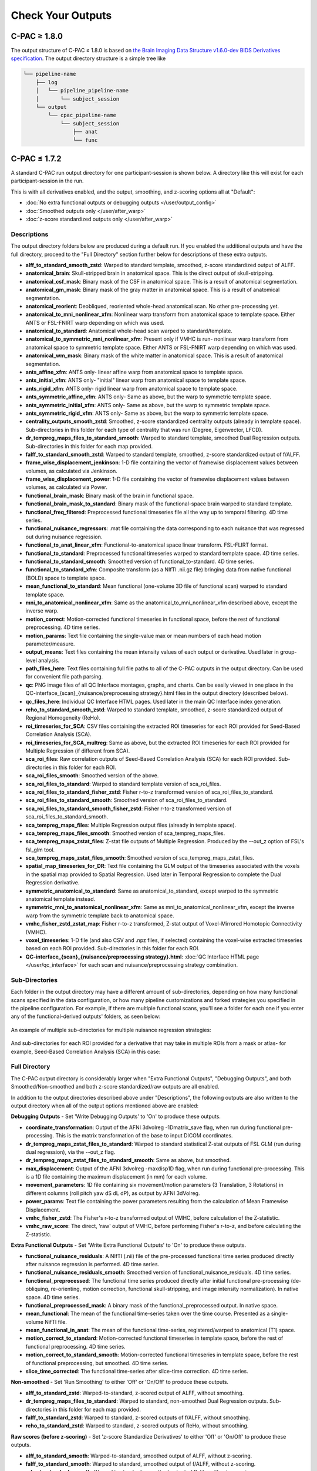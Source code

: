 Check Your Outputs
==================

.. _1.8-outputs:

C-PAC ≥ 1.8.0
^^^^^^^^^^^^^

The output structure of C-PAC ≥ 1.8.0 is based on `the Brain Imaging Data Structure v1.6.0-dev BIDS Derivatives specification <https://bids-specification.readthedocs.io/en/latest/05-derivatives/01-introduction.html>`_. The output directory structure is a simple tree like

.. code-block:: text

   └── pipeline-name
       ├── log
       │   └── pipeline_pipeline-name
       │       └── subject_session
       └── output
           └── cpac_pipeline-name
               └── subject_session
                   ├── anat
                   └── func

.. _1.7-outputs:

C-PAC ≤ 1.7.2
^^^^^^^^^^^^^

A standard C-PAC run output directory for one participant-session is shown below. A directory like this will exist for each participant-session in the run.

This is with all derivatives enabled, and the output, smoothing, and z-scoring options all at "Default":

* :doc:`No extra functional outputs or debugging outputs </user/output_config>`
* :doc:`Smoothed outputs only </user/after_warp>`
* :doc:`z-score standardized outputs only </user/after_warp>`

.. figure:: /_images/output_dir_default.png

Descriptions
------------

The output directory folders below are produced during a default run. If you enabled the additional outputs and have the full directory, proceed to the "Full Directory" section further below for descriptions of these extra outputs.

* **alff_to_standard_smooth_zstd**: Warped to standard template, smoothed, z-score standardized output of ALFF.
* **anatomical_brain**: Skull-stripped brain in anatomical space. This is the direct output of skull-stripping.
* **anatomical_csf_mask**: Binary mask of the CSF in anatomical space. This is a result of anatomical segmentation.
* **anatomical_gm_mask**: Binary mask of the gray matter in anatomical space. This is a result of anatomical segmentation.
* **anatomical_reorient**: Deobliqued, reoriented whole-head anatomical scan. No other pre-processing yet.
* **anatomical_to_mni_nonlinear_xfm**: Nonlinear warp transform from anatomical space to template space. Either ANTS or FSL-FNIRT warp depending on which was used.
* **anatomical_to_standard**: Anatomical whole-head scan warped to standard/template.
* **anatomical_to_symmetric_mni_nonlinear_xfm**: Present only if VMHC is run- nonlinear warp transform from anatomical space to symmetric template space. Either ANTS or FSL-FNIRT warp depending on which was used.
* **anatomical_wm_mask**: Binary mask of the white matter in anatomical space. This is a result of anatomical segmentation.
* **ants_affine_xfm**: ANTS only- linear affine warp from anatomical space to template space.
* **ants_initial_xfm**: ANTS only- "initial" linear warp from anatomical space to template space.
* **ants_rigid_xfm**: ANTS only- rigid linear warp from anatomical space to template space.
* **ants_symmetric_affine_xfm**: ANTS only- Same as above, but the warp to symmetric template space.
* **ants_symmetric_initial_xfm**: ANTS only- Same as above, but the warp to symmetric template space.
* **ants_symmetric_rigid_xfm**: ANTS only- Same as above, but the warp to symmetric template space.
* **centrality_outputs_smooth_zstd**: Smoothed, z-score standardized centrality outputs (already in template space). Sub-directories in this folder for each type of centrality that was run (Degree, Eigenvector, LFCD).
* **dr_tempreg_maps_files_to_standard_smooth**: Warped to standard template, smoothed Dual Regression outputs. Sub-directories in this folder for each map provided.
* **falff_to_standard_smooth_zstd**: Warped to standard template, smoothed, z-score standardized output of f/ALFF.
* **frame_wise_displacement_jenkinson**: 1-D file containing the vector of framewise displacement values between volumes, as calculated via Jenkinson.
* **frame_wise_displacement_power**: 1-D file containing the vector of framewise displacement values between volumes, as calculated via Power.
* **functional_brain_mask**: Binary mask of the brain in functional space.
* **functional_brain_mask_to_standard**: Binary mask of the functional-space brain warped to standard template.
* **functional_freq_filtered**: Preprocessed functional timeseries file all the way up to temporal filtering. 4D time series.
* **functional_nuisance_regressors**: .mat file containing the data corresponding to each nuisance that was regressed out during nuisance regression.
* **functional_to_anat_linear_xfm**: Functional-to-anatomical space linear transform. FSL-FLIRT format.
* **functional_to_standard**: Preprocessed functional timeseries warped to standard template space. 4D time series.
* **functional_to_standard_smooth**: Smoothed version of functional_to-standard. 4D time series.
* **functional_to_standard_xfm**: Composite transform (as a NIfTI .nii.gz file) bringing data from native functional (BOLD) space to template space.
* **mean_functional_to_standard**: Mean functional (one-volume 3D file of functional scan) warped to standard template space.
* **mni_to_anatomical_nonlinear_xfm**: Same as the anatomical_to_mni_nonlinear_xfm described above, except the inverse warp.
* **motion_correct**: Motion-corrected functional timeseries in functional space, before the rest of functional preprocessing. 4D time series.
* **motion_params**: Text file containing the single-value max or mean numbers of each head motion parameter/measure.
* **output_means**: Text files containing the mean intensity values of each output or derivative. Used later in group-level analysis.
* **path_files_here**: Text files containing full file paths to all of the C-PAC outputs in the output directory. Can be used for convenient file path parsing.
* **qc**: PNG image files of all QC Interface montages, graphs, and charts. Can be easily viewed in one place in the QC-interface_{scan}_{nuisance/preprocessing strategy}.html files in the output directory (described below).
* **qc_files_here**: Individual QC Interface HTML pages. Used later in the main QC Interface index generation.
* **reho_to_standard_smooth_zstd**: Warped to standard template, smoothed, z-score standardized output of Regional Homogeneity (ReHo).
* **roi_timeseries_for_SCA**: CSV files containing the extracted ROI timeseries for each ROI provided for Seed-Based Correlation Analysis (SCA).
* **roi_timeseries_for_SCA_multreg**: Same as above, but the extracted ROI timeseries for each ROI provided for Multiple Regression (if different from SCA).
* **sca_roi_files**: Raw correlation outputs of Seed-Based Correlation Analysis (SCA) for each ROI provided. Sub-directories in this folder for each ROI.
* **sca_roi_files_smooth**: Smoothed version of the above.
* **sca_roi_files_to_standard**: Warped to standard template version of sca_roi_files.
* **sca_roi_files_to_standard_fisher_zstd**: Fisher r-to-z transformed version of sca_roi_files_to_standard.
* **sca_roi_files_to_standard_smooth**: Smoothed version of sca_roi_files_to_standard.
* **sca_roi_files_to_standard_smooth_fisher_zstd**: Fisher r-to-z transformed version of sca_roi_files_to_standard_smooth.
* **sca_tempreg_maps_files**: Multiple Regression output files (already in template space).
* **sca_tempreg_maps_files_smooth**: Smoothed version of sca_tempreg_maps_files.
* **sca_tempreg_maps_zstat_files**: Z-stat file outputs of Multiple Regression. Produced by the --out_z option of FSL's fsl_glm tool.
* **sca_tempreg_maps_zstat_files_smooth**: Smoothed version of sca_tempreg_maps_zstat_files.
* **spatial_map_timeseries_for_DR**: Text file containing the GLM output of the timeseries associated with the voxels in the spatial map provided to Spatial Regression. Used later in Temporal Regression to complete the Dual Regression derivative.
* **symmetric_anatomical_to_standard**: Same as anatomical_to_standard, except warped to the symmetric anatomical template instead.
* **symmetric_mni_to_anatomical_nonlinear_xfm**: Same as mni_to_anatomical_nonlinear_xfm, except the inverse warp from the symmetric template back to anatomical space.
* **vmhc_fisher_zstd_zstat_map**: Fisher r-to-z transformed, Z-stat output of Voxel-Mirrored Homotopic Connectivity (VMHC).
* **voxel_timeseries**: 1-D file (and also CSV and .npz files, if selected) containing the voxel-wise extracted timeseries based on each ROI provided. Sub-directories in this folder for each ROI.
* **QC-interface_{scan}_{nuisance/preprocessing strategy}.html**: :doc:`QC Interface HTML page </user/qc_interface>` for each scan and nuisance/preprocessing strategy combination.

Sub-Directories
---------------

Each folder in the output directory may have a different amount of sub-directories, depending on how many functional scans specified in the data configuration, or how many pipeline customizations and forked strategies you specified in the pipeline configuration. For example, if there are multiple functional scans, you'll see a folder for each one if you enter any of the functional-derived outputs' folders, as seen below:

.. figure:: /_images/output_dir_scans.png

An example of multiple sub-directories for multiple nuisance regression strategies:

.. figure:: /_images/output_dir_strats.png

And sub-directories for each ROI provided for a derivative that may take in multiple ROIs from a mask or atlas- for example, Seed-Based Correlation Analysis (SCA) in this case:

.. figure:: /_images/output_dir_masks.png

Full Directory
--------------

The C-PAC output directory is considerably larger when "Extra Functional Outputs", "Debugging Outputs", and both Smoothed/Non-smoothed and both z-score standardized/raw outputs are all enabled.

In addition to the output directories described above under "Descriptions", the following outputs are also written to the output directory when all of the output options mentioned above are enabled:

**Debugging Outputs** - Set 'Write Debugging Outputs' to 'On' to produce these outputs.

* **coordinate_transformation**: Output of the AFNI 3dvolreg -1Dmatrix_save flag, when run during functional pre-processing. This is the matrix transformation of the base to input DICOM coordinates.
* **dr_tempreg_maps_zstat_files_to_standard**: Warped to standard statistical Z-stat outputs of FSL GLM (run during dual regression), via the --out_z flag.
* **dr_tempreg_maps_zstat_files_to_standard_smooth**: Same as above, but smoothed.
* **max_displacement**: Output of the AFNI 3dvolreg -maxdisp1D flag, when run during functional pre-processing. This is a 1D file containing the maximum displacement (in mm) for each volume.
* **movement_parameters**: 1D file containing six movement/motion parameters (3 Translation, 3 Rotations) in different columns (roll pitch yaw dS dL dP), as output by AFNI 3dVolreg.
* **power_params**: Text file containing the power parameters resulting from the calculation of Mean Framewise Displacement.
* **vmhc_fisher_zstd**: The Fisher's r-to-z transformed output of VMHC, before calculation of the Z-statistic.
* **vmhc_raw_score**: The direct, 'raw' output of VMHC, before performing Fisher's r-to-z, and before calculating the Z-statistic.

**Extra Functional Outputs** - Set 'Write Extra Functional Outputs' to 'On' to produce these outputs.

* **functional_nuisance_residuals**: A NIfTI (.nii) file of the pre-processed functional time series produced directly after nuisance regression is performed. 4D time series.
* **functional_nuisance_residuals_smooth**: Smoothed version of functional_nuisance_residuals. 4D time series.
* **functional_preprocessed**: The functional time series produced directly after initial functional pre-processing (de-obliquing, re-orienting, motion correction, functional skull-stripping, and image intensity normalization). In native space. 4D time series.
* **functional_preprocessed_mask**: A binary mask of the functional_preprocessed output. In native space.
* **mean_functional**: The mean of the functional time-series taken over the time course. Presented as a single-volume NifTI file.
* **mean_functional_in_anat**: The mean of the functional time-series, registered/warped to anatomical (T1) space.
* **motion_correct_to_standard**: Motion-corrected functional timeseries in template space, before the rest of functional preprocessing. 4D time series.
* **motion_correct_to_standard_smooth**: Motion-corrected functional timeseries in template space, before the rest of functional preprocessing, but smoothed. 4D time series.
* **slice_time_corrected**: The functional time-series after slice-time correction. 4D time series.

**Non-smoothed** - Set 'Run Smoothing' to either 'Off' or 'On/Off' to produce these outputs.

* **alff_to_standard_zstd**: Warped-to-standard, z-scored output of ALFF, without smoothing.
* **dr_tempreg_maps_files_to_standard**: Warped to standard, non-smoothed Dual Regression outputs. Sub-directories in this folder for each map provided.
* **falff_to_standard_zstd**: Warped to standard, z-scored outputs of f/ALFF, without smoothing.
* **reho_to_standard_zstd**: Warped to standard, z-scored outputs of ReHo, without smoothing.

**Raw scores (before z-scoring)** - Set 'z-score Standardize Derivatives' to either 'Off' or 'On/Off' to produce these outputs.

* **alff_to_standard_smooth**: Warped-to-standard, smoothed output of ALFF, without z-scoring.
* **falff_to_standard_smooth**: Warped to standard, smoothed output of f/ALFF, without z-scoring.
* **reho_to_standard_smooth**: Warped to standard, smoothed output of ReHo, without z-scoring.

**Both non-smoothed and raw scores** - Both 'Run Smoothing' and 'z-score Standardize Derivatives' set to either 'Off' or 'On/Off'.

* **alff_to_standard**: Warped to standard output of ALFF, without smoothing and without z-scoring.
* **falff_to_standard**: Warped to standard output of f/ALFF, without smoothing and without z-scoring.
* **reho_to_standard**: Warped to standard output of ReHo, without smoothing and without z-scoring.

**Native space (not warped to standard)** - Set 'Run Functional to Template Registration' to 'On/Off' to produce these outputs.

* **alff**: The direct output of ALFF, before warping to standard space.
* **falff**: The direct output of f/ALFF, before warping to standard space.
* **reho**: The direct output of ReHo, before warping to standard space.

Visual Quality Control
----------------------

C-PAC's data quality control (QC) interface allows you to take a quick glance at the overall quality of your results (registration quality, signal-to-noise ratio, movement plots, computed derivative histograms, etc.). In its current form, the QC interface is a collection of HTML pages - one for each participant-scan-nuisance regression strategy combination, and they can be found in the Output Directory under each participant's directory level.

**Upcoming Additions**

In future releases, more visualizations will be introduced, and the QC pages will be integrated into an easy-to-use dashboard that is updated throughout the process of your C-PAC run, and also provides information on the status of the pipeline. As always, we greatly appreciate any ideas, suggestions, or items on your wishlist and `take them into consideration <https://groups.google.com/forum/#!forum/cpax_forum>`_.

Quick Look
----------

**Skull-stripping and Segmentation Quality**

.. figure:: /_images/qc_interface1.png

**Head Movement Measures**

.. figure:: /_images/qc_interface2.png

**Quick View of Derivatives**

.. figure:: /_images/qc_interface3.png

**With Histograms**

.. figure:: /_images/qc_interface4.png